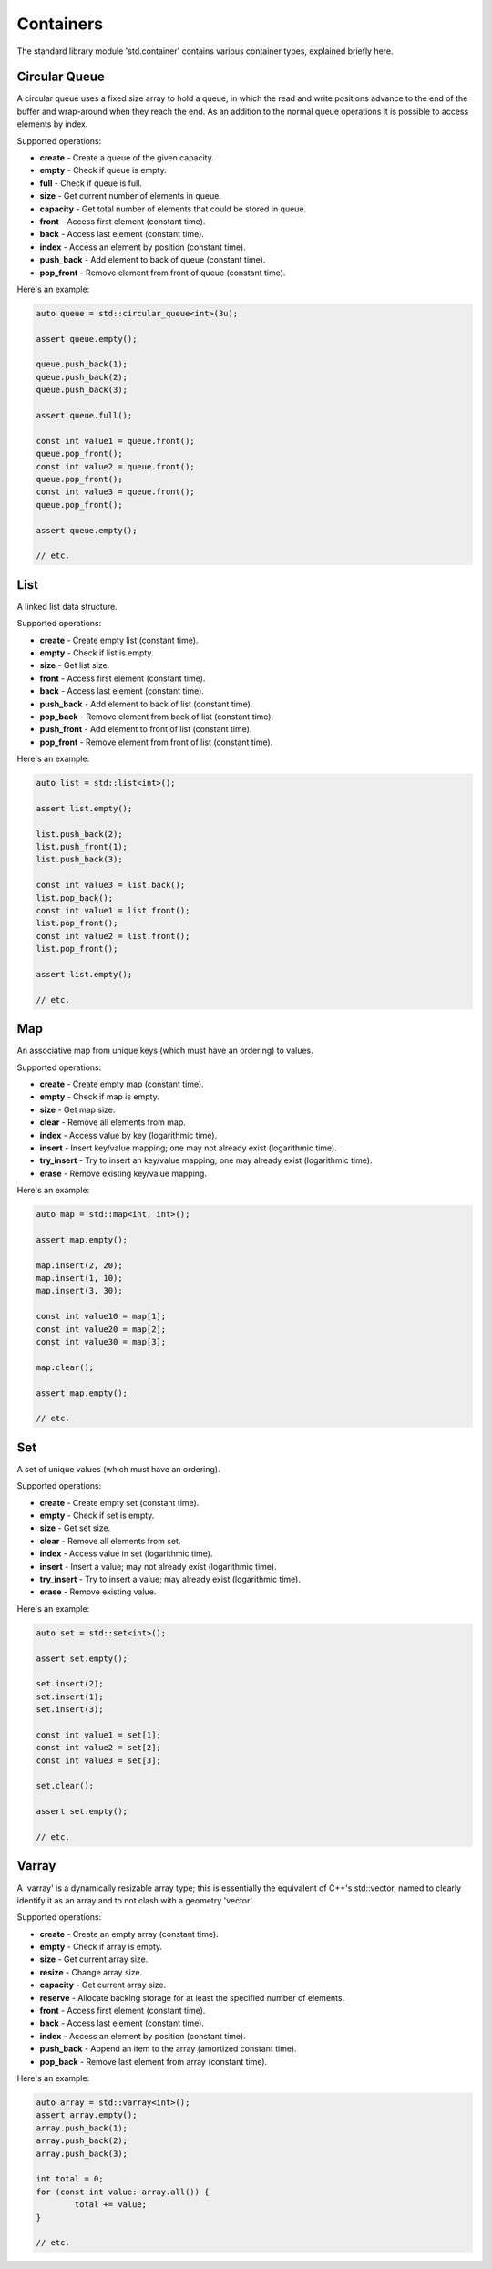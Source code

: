 Containers
==========

The standard library module 'std.container' contains various container types, explained briefly here.

Circular Queue
--------------

A circular queue uses a fixed size array to hold a queue, in which the read and write positions advance to the end of the buffer and wrap-around when they reach the end. As an addition to the normal queue operations it is possible to access elements by index.

.. image:: CircularQueue.svg
	:align: center
	:alt: Circular Queue Data Structure

Supported operations:

* **create** - Create a queue of the given capacity.
* **empty** - Check if queue is empty.
* **full** - Check if queue is full.
* **size** - Get current number of elements in queue.
* **capacity** - Get total number of elements that could be stored in queue.
* **front** - Access first element (constant time).
* **back** - Access last element (constant time).
* **index** - Access an element by position (constant time).
* **push_back** - Add element to back of queue (constant time).
* **pop_front** - Remove element from front of queue (constant time).

Here's an example:

.. code-block:: c++

	auto queue = std::circular_queue<int>(3u);
	
	assert queue.empty();
	
	queue.push_back(1);
	queue.push_back(2);
	queue.push_back(3);
	
	assert queue.full();
	
	const int value1 = queue.front();
	queue.pop_front();
	const int value2 = queue.front();
	queue.pop_front();
	const int value3 = queue.front();
	queue.pop_front();
	
	assert queue.empty();
	
	// etc.

List
----

A linked list data structure.

.. image:: LinkedList.svg
	:align: center
	:alt: Linked List Data Structure

Supported operations:

* **create** - Create empty list (constant time).
* **empty** - Check if list is empty.
* **size** - Get list size.
* **front** - Access first element (constant time).
* **back** - Access last element (constant time).
* **push_back** - Add element to back of list (constant time).
* **pop_back** - Remove element from back of list (constant time).
* **push_front** - Add element to front of list (constant time).
* **pop_front** - Remove element from front of list (constant time).

Here's an example:

.. code-block:: c++

	auto list = std::list<int>();
	
	assert list.empty();
	
	list.push_back(2);
	list.push_front(1);
	list.push_back(3);
	
	const int value3 = list.back();
	list.pop_back();
	const int value1 = list.front();
	list.pop_front();
	const int value2 = list.front();
	list.pop_front();
	
	assert list.empty();
	
	// etc.

Map
---

An associative map from unique keys (which must have an ordering) to values.

.. image:: Map.svg
	:align: center
	:alt: Map Data Structure

Supported operations:

* **create** - Create empty map (constant time).
* **empty** - Check if map is empty.
* **size** - Get map size.
* **clear** - Remove all elements from map.
* **index** - Access value by key (logarithmic time).
* **insert** - Insert key/value mapping; one may not already exist (logarithmic time).
* **try_insert** - Try to insert an key/value mapping; one may already exist (logarithmic time).
* **erase** - Remove existing key/value mapping.

Here's an example:

.. code-block:: c++

	auto map = std::map<int, int>();
	
	assert map.empty();
	
	map.insert(2, 20);
	map.insert(1, 10);
	map.insert(3, 30);
	
	const int value10 = map[1];
	const int value20 = map[2];
	const int value30 = map[3];
	
	map.clear();
	
	assert map.empty();
	
	// etc.

Set
---

A set of unique values (which must have an ordering).

.. image:: Set.svg
	:align: center
	:alt: Set Data Structure

Supported operations:

* **create** - Create empty set (constant time).
* **empty** - Check if set is empty.
* **size** - Get set size.
* **clear** - Remove all elements from set.
* **index** - Access value in set (logarithmic time).
* **insert** - Insert a value; may not already exist (logarithmic time).
* **try_insert** - Try to insert a value; may already exist (logarithmic time).
* **erase** - Remove existing value.

Here's an example:

.. code-block:: c++

	auto set = std::set<int>();
	
	assert set.empty();
	
	set.insert(2);
	set.insert(1);
	set.insert(3);
	
	const int value1 = set[1];
	const int value2 = set[2];
	const int value3 = set[3];
	
	set.clear();
	
	assert set.empty();
	
	// etc.

Varray
------

A 'varray' is a dynamically resizable array type; this is essentially the equivalent of C++'s std::vector, named to clearly identify it as an array and to not clash with a geometry 'vector'.

.. image:: Varray.svg
	:align: center
	:alt: Variable-length Array Data Structure

Supported operations:

* **create** - Create an empty array (constant time).
* **empty** - Check if array is empty.
* **size** - Get current array size.
* **resize** - Change array size.
* **capacity** - Get current array size.
* **reserve** - Allocate backing storage for at least the specified number of elements.
* **front** - Access first element (constant time).
* **back** - Access last element (constant time).
* **index** - Access an element by position (constant time).
* **push_back** - Append an item to the array (amortized constant time).
* **pop_back** - Remove last element from array (constant time).

Here's an example:

.. code-block:: c++

	auto array = std::varray<int>();
	assert array.empty();
	array.push_back(1);
	array.push_back(2);
	array.push_back(3);
	
	int total = 0;
	for (const int value: array.all()) {
		total += value;
	}
	
	// etc.

